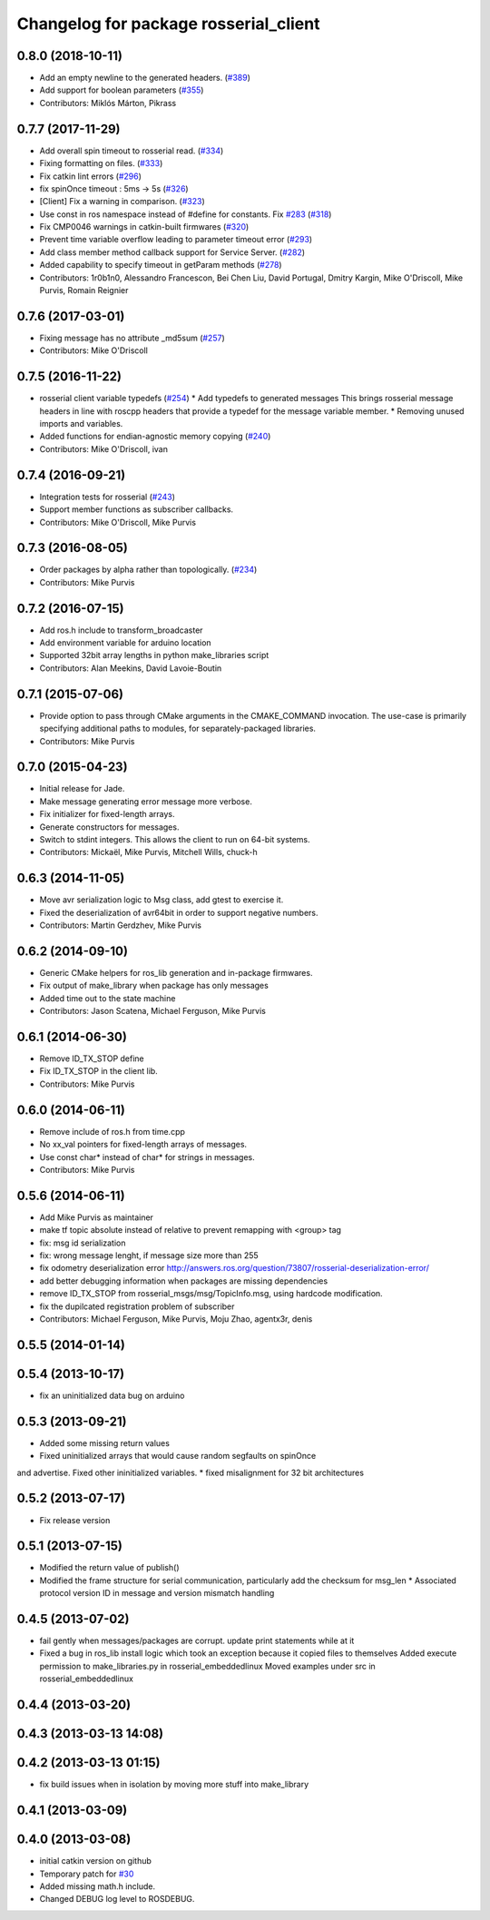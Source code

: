 ^^^^^^^^^^^^^^^^^^^^^^^^^^^^^^^^^^^^^^
Changelog for package rosserial_client
^^^^^^^^^^^^^^^^^^^^^^^^^^^^^^^^^^^^^^

0.8.0 (2018-10-11)
------------------
* Add an empty newline to the generated headers. (`#389 <https://github.com/ros-drivers/rosserial/issues/389>`_)
* Add support for boolean parameters (`#355 <https://github.com/ros-drivers/rosserial/issues/355>`_)
* Contributors: Miklós Márton, Pikrass

0.7.7 (2017-11-29)
------------------
* Add overall spin timeout to rosserial read. (`#334 <https://github.com/ros-drivers/rosserial/issues/334>`_)
* Fixing formatting on files. (`#333 <https://github.com/ros-drivers/rosserial/issues/333>`_)
* Fix catkin lint errors (`#296 <https://github.com/ros-drivers/rosserial/issues/296>`_)
* fix spinOnce timeout : 5ms -> 5s (`#326 <https://github.com/ros-drivers/rosserial/issues/326>`_)
* [Client] Fix a warning in comparison. (`#323 <https://github.com/ros-drivers/rosserial/issues/323>`_)
* Use const in ros namespace instead of #define for constants. Fix `#283 <https://github.com/ros-drivers/rosserial/issues/283>`_ (`#318 <https://github.com/ros-drivers/rosserial/issues/318>`_)
* Fix CMP0046 warnings in catkin-built firmwares (`#320 <https://github.com/ros-drivers/rosserial/issues/320>`_)
* Prevent time variable overflow leading to parameter timeout error (`#293 <https://github.com/ros-drivers/rosserial/issues/293>`_)
* Add class member method callback support for Service Server. (`#282 <https://github.com/ros-drivers/rosserial/issues/282>`_)
* Added capability to specify timeout in getParam methods (`#278 <https://github.com/ros-drivers/rosserial/issues/278>`_)
* Contributors: 1r0b1n0, Alessandro Francescon, Bei Chen Liu, David Portugal, Dmitry Kargin, Mike O'Driscoll, Mike Purvis, Romain Reignier

0.7.6 (2017-03-01)
------------------
* Fixing message has no attribute _md5sum (`#257 <https://github.com/ros-drivers/rosserial/issues/257>`_)
* Contributors: Mike O'Driscoll

0.7.5 (2016-11-22)
------------------
* rosserial client variable typedefs (`#254 <https://github.com/ros-drivers/rosserial/issues/254>`_)
  * Add typedefs to generated messages
  This brings rosserial message headers in line with
  roscpp headers that provide a typedef for the message
  variable member.
  * Removing unused imports and variables.
* Added functions for endian-agnostic memory copying (`#240 <https://github.com/ros-drivers/rosserial/issues/240>`_)
* Contributors: Mike O'Driscoll, ivan

0.7.4 (2016-09-21)
------------------
* Integration tests for rosserial (`#243 <https://github.com/ros-drivers/rosserial/issues/243>`_)
* Support member functions as subscriber callbacks.
* Contributors: Mike O'Driscoll, Mike Purvis

0.7.3 (2016-08-05)
------------------
* Order packages by alpha rather than topologically. (`#234 <https://github.com/ros-drivers/rosserial/issues/234>`_)
* Contributors: Mike Purvis

0.7.2 (2016-07-15)
------------------
* Add ros.h include to transform_broadcaster
* Add environment variable for arduino location
* Supported 32bit array lengths in python make_libraries script
* Contributors: Alan Meekins, David Lavoie-Boutin

0.7.1 (2015-07-06)
------------------
* Provide option to pass through CMake arguments in the CMAKE_COMMAND
  invocation. The use-case is primarily specifying additional paths to
  modules, for separately-packaged libraries.
* Contributors: Mike Purvis

0.7.0 (2015-04-23)
------------------
* Initial release for Jade.
* Make message generating error message more verbose.
* Fix initializer for fixed-length arrays.
* Generate constructors for messages.
* Switch to stdint integers. This allows the client to run on 64-bit systems.
* Contributors: Mickaël, Mike Purvis, Mitchell Wills, chuck-h

0.6.3 (2014-11-05)
------------------
* Move avr serialization logic to Msg class, add gtest to exercise it.
* Fixed the deserialization of avr64bit in order to support negative numbers.
* Contributors: Martin Gerdzhev, Mike Purvis

0.6.2 (2014-09-10)
------------------
* Generic CMake helpers for ros_lib generation and in-package firmwares.
* Fix output of make_library when package has only messages
* Added time out to the state machine
* Contributors: Jason Scatena, Michael Ferguson, Mike Purvis

0.6.1 (2014-06-30)
------------------
* Remove ID_TX_STOP define
* Fix ID_TX_STOP in the client lib.
* Contributors: Mike Purvis

0.6.0 (2014-06-11)
------------------
* Remove include of ros.h from time.cpp
* No xx_val pointers for fixed-length arrays of messages.
* Use const char* instead of char* for strings in messages.
* Contributors: Mike Purvis

0.5.6 (2014-06-11)
------------------
* Add Mike Purvis as maintainer
* make tf topic absolute instead of relative to prevent remapping with <group> tag
* fix: msg id serialization
* fix: wrong message lenght, if message size more than 255
* fix odometry deserialization error http://answers.ros.org/question/73807/rosserial-deserialization-error/
* add better debugging information when packages are missing dependencies
* remove ID_TX_STOP from rosserial_msgs/msg/TopicInfo.msg, using hardcode modification.
* fix the dupilcated registration problem of subscriber
* Contributors: Michael Ferguson, Mike Purvis, Moju Zhao, agentx3r, denis

0.5.5 (2014-01-14)
------------------

0.5.4 (2013-10-17)
------------------
* fix an uninitialized data bug on arduino

0.5.3 (2013-09-21)
------------------
* Added some missing return values
* Fixed uninitialized arrays that would cause random segfaults on spinOnce 
and advertise. Fixed other ininitialized variables.
* fixed misalignment for 32 bit architectures

0.5.2 (2013-07-17)
------------------

* Fix release version

0.5.1 (2013-07-15)
------------------
* Modified the return value of publish()
* Modified the frame structure for serial communication, particularly add the checksum for msg_len
  * Associated protocol version ID in message and version mismatch handling

0.4.5 (2013-07-02)
------------------
* fail gently when messages/packages are corrupt. update print statements while at it
* Fixed a bug in ros_lib install logic which took an exception because it copied files to themselves
  Added execute permission to make_libraries.py in rosserial_embeddedlinux
  Moved examples under src in rosserial_embeddedlinux

0.4.4 (2013-03-20)
------------------

0.4.3 (2013-03-13 14:08)
------------------------

0.4.2 (2013-03-13 01:15)
------------------------
* fix build issues when in isolation by moving more stuff into make_library

0.4.1 (2013-03-09)
------------------

0.4.0 (2013-03-08)
------------------
* initial catkin version on github
* Temporary patch for `#30 <https://github.com/ros-drivers/rosserial/issues/30>`_
* Added missing math.h include.
* Changed DEBUG log level to ROSDEBUG.
